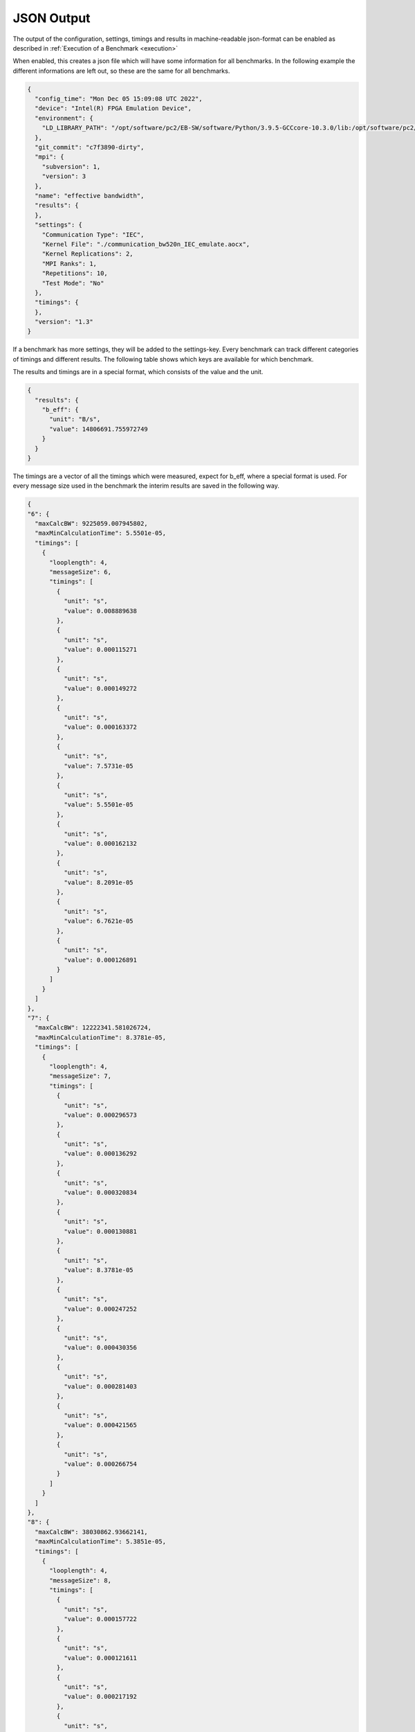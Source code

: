 ===========
JSON Output
===========

The output of the configuration, settings, timings and results in machine-readable json-format can be enabled as described in :ref:`Execution of a Benchmark <execution>`

When enabled, this creates a json file which will have some information for all benchmarks. In the following example the different informations are left out, so these are the same for all benchmarks.

.. code-block:: javascript

    {
      "config_time": "Mon Dec 05 15:09:08 UTC 2022",
      "device": "Intel(R) FPGA Emulation Device",
      "environment": {
        "LD_LIBRARY_PATH": "/opt/software/pc2/EB-SW/software/Python/3.9.5-GCCcore-10.3.0/lib:/opt/software/pc2/EB-SW/software/libffi/3.3-GCCcore-10.3.0/lib64:/opt/software/pc2/EB-SW/software/GMP/6.2.1-GCCcore-10.3.0/lib:/opt/software/pc2/EB-SW/software/SQLite/3.35.4-GCCcore-10.3.0/lib:/opt/software/pc2/EB-SW/software/Tcl/8.6.11-GCCcore-10.3.0/lib:/opt/software/pc2/EB-SW/software/libreadline/8.1-GCCcore-10.3.0/lib:/opt/software/pc2/EB-SW/software/libarchive/3.5.1-GCCcore-10.3.0/lib:/opt/software/pc2/EB-SW/software/cURL/7.76.0-GCCcore-10.3.0/lib:/opt/software/pc2/EB-SW/software/bzip2/1.0.8-GCCcore-10.3.0/lib:/opt/software/pc2/EB-SW/software/ncurses/6.2-GCCcore-10.3.0/lib:/opt/software/pc2/EB-SW/software/ScaLAPACK/2.1.0-gompi-2021a-fb/lib:/opt/software/pc2/EB-SW/software/FFTW/3.3.9-gompi-2021a/lib:/opt/software/pc2/EB-SW/software/FlexiBLAS/3.0.4-GCC-10.3.0/lib:/opt/software/pc2/EB-SW/software/OpenBLAS/0.3.15-GCC-10.3.0/lib:/opt/software/pc2/EB-SW/software/OpenMPI/4.1.1-GCC-10.3.0/lib:/opt/software/pc2/EB-SW/software/PMIx/3.2.3-GCCcore-10.3.0/lib:/opt/software/pc2/EB-SW/software/libfabric/1.12.1-GCCcore-10.3.0/lib:/opt/software/pc2/EB-SW/software/UCX/1.10.0-GCCcore-10.3.0/lib:/opt/software/pc2/EB-SW/software/libevent/2.1.12-GCCcore-10.3.0/lib:/opt/software/pc2/EB-SW/software/OpenSSL/1.1/lib:/opt/software/pc2/EB-SW/software/hwloc/2.4.1-GCCcore-10.3.0/lib:/opt/software/pc2/EB-SW/software/libpciaccess/0.16-GCCcore-10.3.0/lib:/opt/software/pc2/EB-SW/software/libxml2/2.9.10-GCCcore-10.3.0/lib:/opt/software/pc2/EB-SW/software/XZ/5.2.5-GCCcore-10.3.0/lib:/opt/software/pc2/EB-SW/software/numactl/2.0.14-GCCcore-10.3.0/lib:/opt/software/pc2/EB-SW/software/binutils/2.36.1-GCCcore-10.3.0/lib:/opt/software/pc2/EB-SW/software/zlib/1.2.11-GCCcore-10.3.0/lib:/opt/software/pc2/EB-SW/software/GCCcore/10.3.0/lib64:/opt/software/slurm/21.08.6/lib:/opt/software/FPGA/IntelFPGA/opencl_sdk/21.2.0/hld/host/linux64/lib:/opt/software/FPGA/IntelFPGA/opencl_sdk/20.4.0/hld/board/bittware_pcie/s10/linux64/lib"
      },
      "git_commit": "c7f3890-dirty",
      "mpi": {
        "subversion": 1,
        "version": 3
      },
      "name": "effective bandwidth",
      "results": {
      },
      "settings": {
        "Communication Type": "IEC",
        "Kernel File": "./communication_bw520n_IEC_emulate.aocx",
        "Kernel Replications": 2,
        "MPI Ranks": 1,
        "Repetitions": 10,
        "Test Mode": "No"
      },
      "timings": {
      },
      "version": "1.3"
    }

If a benchmark has more settings, they will be added to the settings-key. Every benchmark can track different categories of timings and different results. The following table shows which keys are available for which benchmark.

.. csv-table:: Available keys
    :file: available_keys.csv
    :header-rows: 1
    :class: longtable
    :widths: 1 1 1 1

The results and timings are in a special format, which consists of the value and the unit.

.. code-block:: javascript

    {
      "results": {
        "b_eff": {
          "unit": "B/s",
          "value": 14806691.755972749
        }
      }
    }

The timings are a vector of all the timings which were measured, expect for b_eff, where a special format is used. For every message size used in the benchmark the interim results are saved in the following way.

.. code-block:: javascript

    {
    "6": {
      "maxCalcBW": 9225059.007945802,
      "maxMinCalculationTime": 5.5501e-05,
      "timings": [
        {
          "looplength": 4,
          "messageSize": 6,
          "timings": [
            {
              "unit": "s",
              "value": 0.008889638
            },
            {
              "unit": "s",
              "value": 0.000115271
            },
            {
              "unit": "s",
              "value": 0.000149272
            },
            {
              "unit": "s",
              "value": 0.000163372
            },
            {
              "unit": "s",
              "value": 7.5731e-05
            },
            {
              "unit": "s",
              "value": 5.5501e-05
            },
            {
              "unit": "s",
              "value": 0.000162132
            },
            {
              "unit": "s",
              "value": 8.2091e-05
            },
            {
              "unit": "s",
              "value": 6.7621e-05
            },
            {
              "unit": "s",
              "value": 0.000126891
            }
          ]
        }
      ]
    },
    "7": {
      "maxCalcBW": 12222341.581026724,
      "maxMinCalculationTime": 8.3781e-05,
      "timings": [
        {
          "looplength": 4,
          "messageSize": 7,
          "timings": [
            {
              "unit": "s",
              "value": 0.000296573
            },
            {
              "unit": "s",
              "value": 0.000136292
            },
            {
              "unit": "s",
              "value": 0.000320834
            },
            {
              "unit": "s",
              "value": 0.000130881
            },
            {
              "unit": "s",
              "value": 8.3781e-05
            },
            {
              "unit": "s",
              "value": 0.000247252
            },
            {
              "unit": "s",
              "value": 0.000430356
            },
            {
              "unit": "s",
              "value": 0.000281403
            },
            {
              "unit": "s",
              "value": 0.000421565
            },
            {
              "unit": "s",
              "value": 0.000266754
            }
          ]
        }
      ]
    },
    "8": {
      "maxCalcBW": 38030862.93662141,
      "maxMinCalculationTime": 5.3851e-05,
      "timings": [
        {
          "looplength": 4,
          "messageSize": 8,
          "timings": [
            {
              "unit": "s",
              "value": 0.000157722
            },
            {
              "unit": "s",
              "value": 0.000121611
            },
            {
              "unit": "s",
              "value": 0.000217192
            },
            {
              "unit": "s",
              "value": 9.7101e-05
            },
            {
              "unit": "s",
              "value": 6.6931e-05
            },
            {
              "unit": "s",
              "value": 8.6791e-05
            },
            {
              "unit": "s",
              "value": 0.000145572
            },
            {
              "unit": "s",
              "value": 0.000143042
            },
            {
              "unit": "s",
              "value": 8.5281e-05
            },
            {
              "unit": "s",
              "value": 5.3851e-05
            }
          ]
        }
      ]
    }
    }

A full example for FFT looks like this.

.. code-block:: javascript

    {
      "config_time": "Mon Dec 05 17:39:57 UTC 2022",
      "device": "Intel(R) FPGA Emulation Device",
      "environment": {
        "LD_LIBRARY_PATH": "/opt/software/pc2/EB-SW/software/Python/3.9.5-GCCcore-10.3.0/lib:/opt/software/pc2/EB-SW/software/libffi/3.3-GCCcore-10.3.0/lib64:/opt/software/pc2/EB-SW/software/GMP/6.2.1-GCCcore-10.3.0/lib:/opt/software/pc2/EB-SW/software/SQLite/3.35.4-GCCcore-10.3.0/lib:/opt/software/pc2/EB-SW/software/Tcl/8.6.11-GCCcore-10.3.0/lib:/opt/software/pc2/EB-SW/software/libreadline/8.1-GCCcore-10.3.0/lib:/opt/software/pc2/EB-SW/software/libarchive/3.5.1-GCCcore-10.3.0/lib:/opt/software/pc2/EB-SW/software/cURL/7.76.0-GCCcore-10.3.0/lib:/opt/software/pc2/EB-SW/software/bzip2/1.0.8-GCCcore-10.3.0/lib:/opt/software/pc2/EB-SW/software/ncurses/6.2-GCCcore-10.3.0/lib:/opt/software/pc2/EB-SW/software/ScaLAPACK/2.1.0-gompi-2021a-fb/lib:/opt/software/pc2/EB-SW/software/FFTW/3.3.9-gompi-2021a/lib:/opt/software/pc2/EB-SW/software/FlexiBLAS/3.0.4-GCC-10.3.0/lib:/opt/software/pc2/EB-SW/software/OpenBLAS/0.3.15-GCC-10.3.0/lib:/opt/software/pc2/EB-SW/software/OpenMPI/4.1.1-GCC-10.3.0/lib:/opt/software/pc2/EB-SW/software/PMIx/3.2.3-GCCcore-10.3.0/lib:/opt/software/pc2/EB-SW/software/libfabric/1.12.1-GCCcore-10.3.0/lib:/opt/software/pc2/EB-SW/software/UCX/1.10.0-GCCcore-10.3.0/lib:/opt/software/pc2/EB-SW/software/libevent/2.1.12-GCCcore-10.3.0/lib:/opt/software/pc2/EB-SW/software/OpenSSL/1.1/lib:/opt/software/pc2/EB-SW/software/hwloc/2.4.1-GCCcore-10.3.0/lib:/opt/software/pc2/EB-SW/software/libpciaccess/0.16-GCCcore-10.3.0/lib:/opt/software/pc2/EB-SW/software/libxml2/2.9.10-GCCcore-10.3.0/lib:/opt/software/pc2/EB-SW/software/XZ/5.2.5-GCCcore-10.3.0/lib:/opt/software/pc2/EB-SW/software/numactl/2.0.14-GCCcore-10.3.0/lib:/opt/software/pc2/EB-SW/software/binutils/2.36.1-GCCcore-10.3.0/lib:/opt/software/pc2/EB-SW/software/zlib/1.2.11-GCCcore-10.3.0/lib:/opt/software/pc2/EB-SW/software/GCCcore/10.3.0/lib64:/opt/software/slurm/21.08.6/lib:/opt/software/FPGA/IntelFPGA/opencl_sdk/21.2.0/hld/host/linux64/lib:/opt/software/FPGA/IntelFPGA/opencl_sdk/20.4.0/hld/board/bittware_pcie/s10/linux64/lib"
      },
      "git_commit": "c7f3890-dirty",
      "name": "FFT",
      "results": {
        "gflops_avg": {
          "unit": "GFLOP/s",
          "value": 0.27772734580591407
        },
        "gflops_min": {
          "unit": "GFLOP/s",
          "value": 0.28466663597913383
        },
        "t_avg": {
          "unit": "s",
          "value": 0.0008848966575
        },
        "t_min": {
          "unit": "s",
          "value": 0.00086332562
        }
      },
      "settings": {
        "Batch Size": 100,
        "Communication Type": "UNSUPPORTED",
        "FFT Size": 4096,
        "Kernel File": "fft1d_float_8_emulate.aocx",
        "Kernel Replications": 1,
        "MPI Ranks": "None",
        "Repetitions": 4,
        "Test Mode": "No"
      },
      "timings": {
        "calculation": [
          {
            "unit": "s",
            "value": 0.090789326
          },
          {
            "unit": "s",
            "value": 0.086332562
          },
          {
            "unit": "s",
            "value": 0.090089428
          },
          {
            "unit": "s",
            "value": 0.086747347
          }
        ]
      },
      "version": "1.4"
    }

